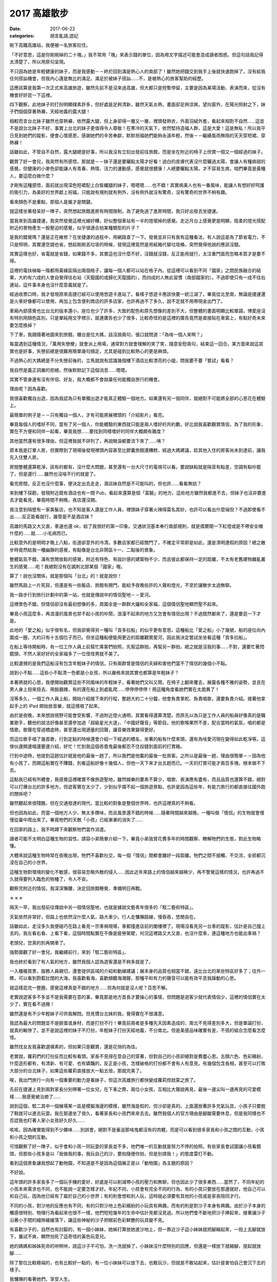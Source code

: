 2017 高雄散步
##################

:date: 2017-06-22
:categories: 胡言亂語;遊記

剛下高鐵高雄站，我便被一名旅客拉住。

「不好意思，這是你剛剛掉的二十塊。」我不常用「塊」來表示錢的單位，因為用文字描述可能會造成讀者困惑。但這句話我記得太清楚了，所以用原句呈現。

不只因為她是年輕健康的妹子，而是我感動－－終於回到滿是熱心人的南部了！雖然她把錢交到我手上後就快速跑掉了，沒有給我任何搭訕機會，但我內心還是無比的滿足。滿足於被妹子搭訕……不，是被熱心的旅客幫助的經歷。

這應該算是我第一次正式來高雄旅遊，雖然先前不是沒來過高雄，但大都只是短暫停留，主要是因為某場活動、表演而來，從沒有機會好好逛一下這裡。

四下觀察，此地妹子的打扮明顯樸素許多，但好處是足夠清新，雖然天氣炎熱，畫面卻足夠涼爽。望向窗外，在陽光照射之下，妹子們個個穿著熱褲，天經地義的露大腿！

相較而言台北妹子雖然也穿熱褲，依然露大腿，但上身卻得一層又一層，裡頭發熱衣，外面羽絨外套，看起來相對不自然……這並不是說台北妹子不好，事實上台北的妹子更值得令人尊敬！在寒冷的天氣下，依然堅持造福人群，這是大愛！這是無私！所以我平日見到她們的蹤影，便會心懷感恩，感謝她們的辛苦奉獻，默默祝福她們能夠永遠年輕，然後－－繼續風雨無阻的天天穿短裙、穿熱褲！

話雖如此，不管自不自然，露大腿總是好事，所以我沒有立刻出發前往旅館，而是坐在附近的椅子上欣賞一個又一個經過的妹子。

觀賞了好一會兒，我突然有所感悟，那就是－－妹子還是要曬點太陽才好看！過白的皮膚代表沒什麼曬過太陽，會讓人有種病弱的感覺。但健康的小麥色卻能讓人有青春、熱情、活力的運動感，感覺就很健康！人總要曬點太陽，才不容易生病，咱們畢竟是黃種人，要這麼白做什麼？

才剛有這種感悟，面前就出現深色短裙配上白皙纖腿的妹子，嗯嗯嗯……也不錯！其實病美人也有一番風味，能讓人有想好好呵護的吸引力，為美好的世界獻上祝福，只能說有規則就有例外，沒有例外就沒有驚奇，沒有驚奇的世界不夠有趣。

看來顏色不是重點，那個人是誰才是關鍵。

就這樣坐著發呆好一陣子，突然想起旅館進房有時間限制，為了避免過了進房時間，我只好出發去坐捷運。

當我來到高雄捷運，我突然發覺這裡光線好糟，好似整個車站有一半的燈壞掉的感覺。走近月台上感覺更是明顯，陰柔的燈光搭配附近的景物產生一股壓迫的感覺，似乎很適合拍某種類型的片子？

是我的錯覺嗎？還是正在維修？在坐捷運的過程中，用網路查了一下。發覺並非只有我有這種看法，有人說這是為了節省電力，不只是照明，其實連空調也省。想起剛剛丟垃圾的時候，發現這裡竟然是用紙箱代替垃圾桶，突然覺得他說的應該沒錯。

其實這樣也好，省電就是省錢，如果錢不多，其實這也沒什麼不好，沒錢就沒錢，反正能用就行，太注重門面而忽略本質才是要不得。

這裡的電扶梯每一階都用黃線區隔出兩個格子，讓每一個人都可以站在格子內。從這裡可以看到不同「國家」之間民族融合的結果，大約有六成的人會自覺得往右站（天龍國的或歸化天龍國的），而四成的人無此習慣（南部國家的）。不過即使只有一成不往右邊站，這件事本身也沒什麼意義就是了。

經過收票口時，我才發現原來高捷已經可以使用悠遊卡進站了。看樣子悠遊卡應該快要一統江湖了。畢竟從北至南，無論是捷運還是火車好像都可以使用，再加上包含便利商店的許多店家，也許再過不了多久，說不定就不用帶現金出門了。

車廂內部感覺也比台北的版本還小，座位也少了許多，大致的配色和原先想像的差別不大，但整體的畫面明顯比較單調，博愛座沒有特別用顏色區別，只是單純用文字標示，就連廣告也少了很多，比較奇怪的是這裡的廣告竟然是直接貼在車窗上，有點好奇未來要怎麼換掉？

下了車，我跟隨著地圖來到旅館，櫃台是位大媽，話沒說兩句，張口就問道：「為啥一個人來啊？」

每當遇到這種情況，「萬用失戀梗」就會派上用場，通常對方就會理解的笑了笑，隨意安慰兩句，結束這一回合。某方面來說這其實也是好事，失戀前總是很難用簡單幾句搞定，尤其是碰到比較熱心的更是麻煩。

不過熱心的大媽總是不分失戀前後的，立馬就說有認識幾個樓下酒店比較漂亮的小姐，問我要不要「嘗試」看看？

我自然是義正詞嚴的拒絕，然後默默記下這個消息……嗯嗯。

其實不管身邊有沒有伴侶、好友，我大概都不會拋棄任何能獨自旅行的機會。

理由呢？因為喜歡。

我很喜歡獨自出遊，因為我認為只有單獨出遊才能真正體驗一個地方。如果還有另一個同伴，就絕對不可能將全部的心思花在體驗上。

最簡單的例子是－－只有獨自一個人，才有可能將展裡頭的「介紹影片」看完。

畢竟每個人的嗜好不同，當有了另一個人，你能體驗的東西就只能是兩人嗜好的共約數。好比說我喜歡觀賞情侶，為了我的形象，實在不方便和同伴一起看，畢竟我想……要找到同樣嗜好的同伴大概頗有難度？

其他當然還有很多理由，但這裡我就不詳列了，再說眼淚都要流下來了……咦？

原本我是訂單人房，但實際到了現場後發現裡頭內容甚至比膠囊旅館還糟糕，經過大媽建議，趁其他入住的房客尚未到達前，讓我先入住雙人房。

房間整體還算乾淨，該有的都有，沒什麼大問題，甚至還有一台大尺寸的電視可以看。要說缺點就是隔音有點差，空調有點吵罷了，但是還行……雖然也沒啥不行的就是了。

看完房間，反正也沒什麼事，便決定出去走走，酒店妹自然是不可能叫的，但也許……看看無妨？

來到樓下探勘，發現附近既有酒店也有一間 Pub，看起來還算是個「富饒」的地方。這些地方雖然我都進不去，但妹子也沒非要進去才能看見，畢竟時間不夠晚，夜店還沒開。

我注意到隔壁有一家美髮店，也不知是客人還是工作人員，裡頭妹子穿著火辣得莫名其妙，也許可以看出什麼端倪？不過即使看不出……反正能看就行，誰管是不是酒店妹？

高雄的馬路又大又直，車速也還 ok，給了我很好的第一印象。交通狀況基本奉行南部規則，就是偶爾闖一下紅燈或是不帶安全帽什麼的……就……小毛病而已。

比較意外的是明明才晚上八點，街道卻意外的冷清。多數店家都已經關門了，不確定平常即是如此，還是清明連假的原因？總之散步時竟然給我一種幽靜的感覺，有點像是台北非鬧區十一、二點後的景象。

整體氣氛不錯，滿有悠閒放鬆的感覺，附近有特色、有設計感的建築物不少，而且彼此都保持一定的距離，不太有老舊建物雜亂叢生的感覺……呃？我絕對沒有在諷刺北部某個「國家」喔。

算了！說也沒關係，就是那個叫「台北」的！就是說你！

雖然馬路上一片死寂，但還是有一些飯店、旅館有開門，能給予夜晚些許的人聲和燈光，不至於讓散步太過無聊。

我一路步行到旅行計劃中的第一站，也就是傳說中的情侶聖地－－愛河。

這裡景色不錯，但情侶卻沒有最初想像的多，周圍全是一群群大嬸和全家福，這個情侶聖地顯然聖不起來。

畢竟小孩這麼多，再浪漫的風景也禁不起小孩的吵鬧，浪漫不起來的地方又怎會有情侶出現？不過既然都來了，還是要逛一下才是。

此地的「愛之船」似乎很有名，但我卻覺得另一種叫「貢多拉船」的似乎更有意思。這種船比「愛之船」小了幾號，船的座位向內圍成一圈，大約只有十五個位子而已。但坐這種船便能用更近的距離觀賞愛河，因此我決定嘗試坐坐看這種「貢多拉船」。

在船上等待開船時，有一位工作人員上前幫忙乘客們拍照，先幫這群拍，再幫另一群拍，總之就是沒我的事……不對，還要忙著閃鏡頭，不然人家好好的全家福多了一位怪怪男就不美了。

比較遺憾的是我們這船沒有包含年輕妹子的情侶，只有兩群曾是情侶的夫婦和害他們當不了情侶的幾個小不點。

說到小不點……這些小不點清一色都是小女孩，所以嚴格來說其實也都算是年輕妹子？

本著將就的心思，我便開始觀賞這些不同風味的年輕妹子，看著她們又叫又鬧，在椅子上翻來覆去，展露各種不雅的姿勢，並且在男人身上扭來扭去、用臉磨蹭，有的還在船上到處亂爬……停停停停停！用這種角度看她們實在太詭異了！

沒等多久，一個工作人員上船，開始介紹接下來的行程，整趟大約二十分鐘，他會負責掌舵、負責唱歌，還要負責介紹。接著他拿起手上的 iPad 開始放音樂，就這樣唱了起來。

由於是夜晚，本來想說視野可能會受影響，不過附近燈火通明，其實看得還算清楚。而原先以為只是工作人員的船員好像真的是職業歌手，聽他的說法好像甚至還參加過「超級星光大道」、「中國好聲音」等節目。他的歌喉果然不差，配合當時的氣氛，唱的都是情歌。歌聲在穿過橋底時，甚至還出現適量的回聲，讓音樂效果變得更好。

而這位歌手唱了幾首歌，行到定點的時候還會介紹一下經過的橋名，坐著的船有什麼來頭，還有為啥愛河現在變得如此乾淨等。這傢伙邊開邊唱還要邊介紹，好忙！忙到我這個吝嗇鬼最後都忍不住投錢到面前的打賞箱。

行到中途時，他提到這趟估計就是他的最後一趟了，所以我們是他載的最後一批旅客。之所以是最後一趟，理由很簡單－－因為他有小孩了，而開這船實在不賺錢，別看這船好像十幾個人，但他一天下來才出五趟而已。一天的打賞可能才兩百多塊，根本做不下去。

這點我已經有所體會，我感覺這裡確實不像旅遊聖地，雖然娛樂的要素不算少，唱歌、表演應有盡有，而且品質也還算不錯，絕對可以打爆台北的許多地方。但遊客實在太少了，少到似乎撐不起一個旅遊景點，也許是因為這些年，有能力旅行的都直接往國外跑的關係吧？

雖然聽起來很殘酷，但在交通發達的現代，當比較的對象是整個世界時，也許這裡真的不夠看。

但也因為如此，而當一個地方人少、無太多煙味，而且風景還不錯的時候……隨著時間越來越晚，一種叫做「情侶」的生物就會慢慢從巢中爬出來了。畢竟牠們的天敵「小孩」已經漸漸的消失了……

在回家的路上，我不時蹲下來觀察牠們當作消遣。

讀者可能不太明白這種生物的習性，請容小弟簡單介紹一下。畢竟小弟我曾花費多年的時間觀察、瞭解牠們的生態，對此生物略懂。

大體來說這種生物時常在夜晚出現，牠們不喜歡社交，每一個「情侶」間都會離好一段距離。牠們之間不接觸、不交流，全部都沉浸在自己的小世界。

這種生物對環境的變化不敏感，很容易忽略外敵的侵入……因此近年來路上的情侶越來越稀少，再不警覺這樣的情況，也許再過不久就得要列入臨危的物種了，令人不安。

觀察完附近的情侶，我深深懶腰，決定回旅館睡覺，準備明日再戰。

＊＊＊

隔天一早，我出發前往傳說中另一個情侶聖地，也就是據說文藝靑年很多的「駁二藝術特區」。

天氣依然非常好，但路上也依然沒什麼人氣，路大車少。行人走慵懶路線，慢吞吞，悠閒自在。

話雖如此，走沒多久我便碰巧在路上看見一宗車禍現場，車都撞進店前的閣樓裡了。現場沒看見另一台車的蹤影，估計是自己撞上去的。我左看右看、上看下看，這個時間點實在不像是疲勞駕駛，何況這裡路又大又直，也沒什麼車，連這種地方也能出車禍？

老頭兒，您真的別再開車了。

強勢圍觀了好一會兒，我繼續前行，來到「駁二藝術特區」。

我也終於看到了有人氣的地方，雖然我個人認為遊客還是不夠多就是了。

一入櫃檯買票，服務人員親切，還會提供區域的介紹和動線建議；展本身的品質也相當不錯，遠比台北的某些特區好多了；往外一瞧，可以看到蔚藍壯闊的大海，我喜歡看海，喜歡傾聽海潮聲，那種平和有力的聲音可以能有效平息我躁動的心思。

就這樣逛完一整圈，感覺這裡真是不錯的地方……但為何就是沒人呢？百思不解。

老實說遊客多不多並不是我需要在意的事，畢竟那是地方首長才要操心的事情，但問題是遊客少就代表情侶少，這裡的情侶實在太少了，實在看不過癮！

雖然還是有不少年輕妹子可供我解悶。但見慣台北妹的我，覺得實在不很滿意。

我認為最大的問題並不是臉蛋或身材，而是打扮不行！畢竟前兩者是多種先天因素造成的，南北不見得差別多大，但是單論打扮，就真的輸慘了。並不是說這裡的妹子不打扮，年輕妹子打扮天經地義，不分南北。但是美感品味確實有差，不搭的組合怎麼看怎麼怪。

雖然找女友我喜歡選樸素的，但如果只是觀賞，還是花俏的為佳。

老實說，蘿莉們的打扮反而比較有看頭。家長不見得在意自己的穿著，但對自己的小孩卻絕對是費盡心思。五顏六色、色彩繽紛，什麼造形都有，有清新、有可愛、也有嬌豔的，反正是小孩，怎樣破格的打扮都不會有人有意見。有幾個包含長相，甚至可以打敗大部分的台北妹子，如果這些蘿莉直接放大一點五倍，那就完美了。

唉，我出門旅行一向有一個重要的動力是看妹子，但這次高雄旅行都快變成蘿莉控啟蒙之旅了。

先前在捷運上見到兩對家長分別帶著一位女兒，在下車之際，兩位小女孩，互相比大聲說再見，最後一邊尖叫一邊再見的可愛模樣……我感覺被治癒了……

說到這個，駁二其中一個展場某一區是模擬海邊的模樣，雖然海是假的，但沙卻是真的。上面還放著許多充氣玩具，小孩子只要脫了鞋就可以進去玩耍。我在那邊坐了很久，看著家長和小孩們來來去去。雖然我個人的官方理由是腳酸需要休息，但是我同樣也不否認我也盯著人家小女孩好久好久……

咳咳，因為確實能得到不少趣味……別誤會，絕對不是垂涎那啥鬼都沒有的肉體，而是可以看到很多家長和小孩之間的互動，小孩和小孩之間的互動。

可惜觀察了好一陣子，似乎會和小孩一同玩耍的家長並不多，他們唯一的互動就是努力不停的拍照。有些家長會試圖讓小孩看鏡頭，但那些小孩多是以「我做我的事，我玩自己的沙，要拍隨便你拍，但是別煩我！」的態度雷打不動。

看到這個景象讓我想起了動物園，不知道是不是因為這個展正是以「動物園」為主題的原因？

不好說。

這年頭的許多家長多了一個玩手機的愛好，好處是可以削減帶小孩的壓力和無聊，但也因此少了很多東西……當然了，不同年紀的小孩本來需求也不同，也不能說一定要怎樣才好。年紀不同，小孩會有完全不同的行為，有的小孩只要放在那邊就好，他自己可以和自己玩，因為他已經有了屬於自己的小世界；有的則會想和別人玩，這時就必須要有其他的小孩或是家長陪同才行。

不同的小孩，對沙地的反應也有不同，有的只對沙地上色彩繽紛的小玩具有興趣，而有的則是對沙子本身有興趣。由於沙子本身的觸感很特別、物理行為看起來也很不一樣，他們短短幾年的生命中估計見都沒見過。所以他們會不斷地把沙子捧起來，接著讓沙子沿著小手間的縫隙緩緩落下，讓這些神秘的沙子把眼前色彩鮮艷的玩具變不見。

有喜歡沙子的，自然也有討厭的，有一個小妹妹，她姊打算放她進沙地上，但一靠近沙子這小妹妹就把腳縮起來，一抱上去腳就放下，屢試不爽，顯然怕死了這奇怪的黃色玩意兒。

她的媽媽和姊姊死命的哄啊哄，說這沙子不可怕，洗一洗就掉了，小妹妹沒什麼特別的回應，但還是一樣放下就縮腳，提起就放腳……

除了那位比較極端的，也有比較好一點的，有一位小妹妹可以放下去，也敢玩沙，但就是不敢站起來，估計是害怕自己會沉下去的樣子。

我慵懶的看著她們，享受人生。

也不知是巧合，又或是本質如此，我發現如果是小男孩，他們就會直接用手玩沙，或是直接撲向沙地上的充氣戰車。而小女孩則是會用工具來挖沙，而不親自用自己尊貴的雙手來碰污穢的沙子。

看著她們用手上的玩具鏟子把東西埋起來，讓我再次體會到女人借力改變、影響世界的本能，我不禁嚥了一口口水。看完了這群未來會影響世界的魔頭，我去坐了駁二聽說很有名的「小火車」。

小火車意外的小……至少一開始我在圖片中看不出來。差不多一個人就可以坐滿整節車廂，感覺像是坐娃娃車，尤其是當你一個人，而且還坐在最前面的火車頭上時，感覺更是明顯。

火車本身很精緻，仔細往裡面看，可以看到裡頭連煤爐的造型都有做出來，外面的鐵道也都真的有切換的功能，模擬的品質相當不錯。看起來對安全本身相當用心，而且每隔幾米都有工作人員護著，車上也有人實際操控避免發生問題。不過這趟我主要是在忍受一個人坐在最前面，而路線上全是熱情拍照的家長那種羞恥的感覺……

除了展覽以外，附近還有很多小店，有賣許多看起來很有年頭的玩意兒，店本身幾乎都走歷史路線，擁擠的空間，舊木地板，還有令人呼吸不暢的空氣，還有現代化台北的價錢。

不說了，再說下去我都覺得我快變成文藝青年了，我可是以宅男為榮，生是死宅男！死是死死宅男！

所以我決定離開駁二，出發前往西子灣風景區，而且還是老樣子，認真貫徹「能走路就別坐車」的座右銘，能走就走，走到自爆為止。

馬不停蹄一整天，往金沙之路老實說比較像苦行，我唯一能做的事情，就是不停地想像泳裝比基尼辣妹。且戰且走，與自己戰鬥。

既然是苦行，那老天爺自然要給予考驗。

走著走著，漸漸開始感覺肚子不太妙，或許是方才晚餐不新鮮的原故。我越走越心慌，生怕行到一半有東西掉出來。

在這個危急的時刻，腦袋更要保持冷靜，我研究一下手機的地圖，發現原來西子灣就在中山大學裡頭，既然是大學，應該也有很多廁所才是。

可是好不容易來到中山大學校門口，才發現校門口什麼都沒有！後面竟然還有好一大段路要走，而且遠到我都快哭了。如果一開始是苦行，後面大概就是爬行、跪行、舔地行……好不容易來到最近有人煙的地方，趕緊問一下路人廁所的位置，接著便是用百米賽跑但是托著一桶糞水的速度衝向最近的公廁，也不及細看，揪準一間便衝進去脫褲子。

在洩洪的途中，我抬頭一瞧，立時激起一身冷汗。這間廁所恐怖至極，垃圾桶滿溢出各種不應屬於廁所的垃圾不說，連馬桶坐墊也是一片污黑，坐在上面還可以明顯地感受到上面的凹凸不平……我並不是很想深究地板上一塊塊黑色的東西是什麼？但有點好奇面前像是隨手扔在地上的馬桶刷是怎麼回事？

旁邊已經用光衛生紙的紙桶上方，有人用粗筆直接在牆上寫著「忍一時之氣，海闊天空」，這是在隱晦的述說什麼樣的道理嗎？隱隱約約我感覺我得到了什麼……但立時便被眼前的景象拉回－－幹！這隔間的門鎖好像還壞了！

於是我又開始擔心會不會突然有人打開門。

隔間外面人來來去去，聲音不停，有人用國語，也有人用粵語，各種語言交雜，還有人大聲表示廁所超臭……我也覺得我大便很臭。

我有苦難言，只能默默掙扎，動彈不得。

中山大學的廁所，成了我這趟旅行印象最深刻的景點……也不知道是好是壞？

最後拉完天都黑了，外面又黑又冷，雖然時間只是晚上六點，但已經暗得什麼都看不見了。我考慮再三，決定放棄去西子灣，反正估計那邊現在也是沒啥好瞧了。

而且說實話，情侶我已經看得很滿意了，一路上光是玩親親的就不知道看幾對了，步道靠海的圍欄，幾格一對情侶，每對都有不同的風采，只能說海和夕陽就是有這種魔力。回想起來，這裡的情侶才符合我當初上大學前的想像，風景、海聲、泳池、情侶，雖然沒有真正看到西子灣，但這裡已經讓我覺得有值得再逛一次的魅力。

當然，廁所除外。

回程的路上，感覺明顯比來的時候辛苦，並不是說來回距離有所不同，而是來的時候心中有期待，所以自然形成一股強大的動力，但回程則不然，除了體力精神都已降到最低點，而且還沒有動力可以驅動，最重要的是－－我還是用走的，哇哈哈哈哈！！

好不容易走回旅館，我都快累癱了，倒在床上動也不能動。

＊＊＊

一直休息到晚上九點左右，我才再度出發前往下一個目標－－「新崛江」，聽別人說那裡比較像台北的「西門町」，不過眼見為實，還是要真的探訪一下才算數。

對！還是用走的。

我知道有人會說：「你神經病啊？」

「對！我他媽的就是神經病！」

來到新崛江，我立刻發現了不同，原來高雄也有熱鬧的地方啊？但當我真的繞一圈後，卻覺得非常非常失望，感覺這裡一點都不像西門町－－沒有學生妹，還叫西門町嗎！？

太過份了！如果沒有學生妹，還有什麼逛的價值？不及格！

不過也許還是得說幾句公道話，也許之所以沒有學生妹，是因為有很多店和攤販都已經收攤了的原因，畢竟因為無可避免的行動力下降，到達目的地的時間可能已經有點太晚了。

但不管如何，反正現在看無可看，也只能帶著失望的情緒回到了旅館。

就這樣，三天高雄之旅差不多該完結了。

＊＊＊

隔天早上退房後，回家前我又去了台南，畢竟去南部不到台南吃點東西好像對不起自己。可惜之後我才發現事情不妙，因為從高雄坐高鐵北上和在台南坐明顯不是同一件事，尤其現在正是連假結束的前一天，所以－－高鐵所有班次都沒有位子了！而且是全天一個位子都沒有！

沒辦法，我只好選擇「自由座」的票。上了月台，發現人滿為患，全是為了擠上自由座車箱的乘客，而我也是其中一員。

為了排解等待的無聊，我坐在地上打開筆電上網，不時觀賞排隊的乘客們的煩躁不安。他們或站或蹲，焦慮的神情全寫在臉上。而身邊的小孩比以往更加令人厭煩，他們問東問西，停不下來，「怎麼會有人坐在地板上？」、「他坐在那邊幹麻？」、「他好奇怪？」

「閉嘴！」

也是一種新鮮的體驗。

也不知道過了多久，排隊人數似乎一直沒有減少的跡象，甚至還有越來越多的趨勢，由開頭的幾個人到繞了整個月台一大圈，到了最後甚至不同車箱的排隊人群都接在一起了。

人數最多的時候，我四周都圍著人，久違的，我突然感到一絲羞恥……嗯，這就是人生。

不過我在月台上花時間寫部落格，回家同樣也要花時間寫，在那裡寫不一樣？而且在吵鬧的地方，也許更能激發創作的靈感，不是嗎？

因此，我就這樣坐在月台上發呆了一個多小時，看著人們來來去去，體悟人生……最後乖乖去排隊，上車人擠人，結束這趟旅程。

總體來說，這次的旅程挺有意思，看見許多過去未曾見過的高雄風貌，也看到很多漂亮的美景，並且還少吸了好多天台北二手菸，是一趟還不錯的旅行經驗，以上。
